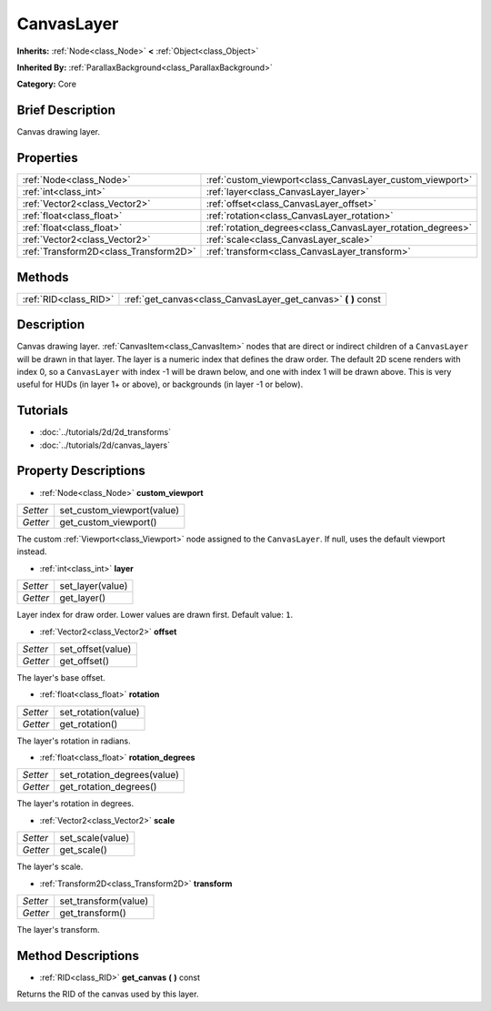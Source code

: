 .. Generated automatically by doc/tools/makerst.py in Godot's source tree.
.. DO NOT EDIT THIS FILE, but the CanvasLayer.xml source instead.
.. The source is found in doc/classes or modules/<name>/doc_classes.

.. _class_CanvasLayer:

CanvasLayer
===========

**Inherits:** :ref:`Node<class_Node>` **<** :ref:`Object<class_Object>`

**Inherited By:** :ref:`ParallaxBackground<class_ParallaxBackground>`

**Category:** Core

Brief Description
-----------------

Canvas drawing layer.

Properties
----------

+---------------------------------------+-------------------------------------------------------------+
| :ref:`Node<class_Node>`               | :ref:`custom_viewport<class_CanvasLayer_custom_viewport>`   |
+---------------------------------------+-------------------------------------------------------------+
| :ref:`int<class_int>`                 | :ref:`layer<class_CanvasLayer_layer>`                       |
+---------------------------------------+-------------------------------------------------------------+
| :ref:`Vector2<class_Vector2>`         | :ref:`offset<class_CanvasLayer_offset>`                     |
+---------------------------------------+-------------------------------------------------------------+
| :ref:`float<class_float>`             | :ref:`rotation<class_CanvasLayer_rotation>`                 |
+---------------------------------------+-------------------------------------------------------------+
| :ref:`float<class_float>`             | :ref:`rotation_degrees<class_CanvasLayer_rotation_degrees>` |
+---------------------------------------+-------------------------------------------------------------+
| :ref:`Vector2<class_Vector2>`         | :ref:`scale<class_CanvasLayer_scale>`                       |
+---------------------------------------+-------------------------------------------------------------+
| :ref:`Transform2D<class_Transform2D>` | :ref:`transform<class_CanvasLayer_transform>`               |
+---------------------------------------+-------------------------------------------------------------+

Methods
-------

+------------------------+-------------------------------------------------------------------+
| :ref:`RID<class_RID>`  | :ref:`get_canvas<class_CanvasLayer_get_canvas>` **(** **)** const |
+------------------------+-------------------------------------------------------------------+

Description
-----------

Canvas drawing layer. :ref:`CanvasItem<class_CanvasItem>` nodes that are direct or indirect children of a ``CanvasLayer`` will be drawn in that layer. The layer is a numeric index that defines the draw order. The default 2D scene renders with index 0, so a ``CanvasLayer`` with index -1 will be drawn below, and one with index 1 will be drawn above. This is very useful for HUDs (in layer 1+ or above), or backgrounds (in layer -1 or below).

Tutorials
---------

- :doc:`../tutorials/2d/2d_transforms`

- :doc:`../tutorials/2d/canvas_layers`

Property Descriptions
---------------------

.. _class_CanvasLayer_custom_viewport:

- :ref:`Node<class_Node>` **custom_viewport**

+----------+----------------------------+
| *Setter* | set_custom_viewport(value) |
+----------+----------------------------+
| *Getter* | get_custom_viewport()      |
+----------+----------------------------+

The custom :ref:`Viewport<class_Viewport>` node assigned to the ``CanvasLayer``. If null, uses the default viewport instead.

.. _class_CanvasLayer_layer:

- :ref:`int<class_int>` **layer**

+----------+------------------+
| *Setter* | set_layer(value) |
+----------+------------------+
| *Getter* | get_layer()      |
+----------+------------------+

Layer index for draw order. Lower values are drawn first. Default value: ``1``.

.. _class_CanvasLayer_offset:

- :ref:`Vector2<class_Vector2>` **offset**

+----------+-------------------+
| *Setter* | set_offset(value) |
+----------+-------------------+
| *Getter* | get_offset()      |
+----------+-------------------+

The layer's base offset.

.. _class_CanvasLayer_rotation:

- :ref:`float<class_float>` **rotation**

+----------+---------------------+
| *Setter* | set_rotation(value) |
+----------+---------------------+
| *Getter* | get_rotation()      |
+----------+---------------------+

The layer's rotation in radians.

.. _class_CanvasLayer_rotation_degrees:

- :ref:`float<class_float>` **rotation_degrees**

+----------+-----------------------------+
| *Setter* | set_rotation_degrees(value) |
+----------+-----------------------------+
| *Getter* | get_rotation_degrees()      |
+----------+-----------------------------+

The layer's rotation in degrees.

.. _class_CanvasLayer_scale:

- :ref:`Vector2<class_Vector2>` **scale**

+----------+------------------+
| *Setter* | set_scale(value) |
+----------+------------------+
| *Getter* | get_scale()      |
+----------+------------------+

The layer's scale.

.. _class_CanvasLayer_transform:

- :ref:`Transform2D<class_Transform2D>` **transform**

+----------+----------------------+
| *Setter* | set_transform(value) |
+----------+----------------------+
| *Getter* | get_transform()      |
+----------+----------------------+

The layer's transform.

Method Descriptions
-------------------

.. _class_CanvasLayer_get_canvas:

- :ref:`RID<class_RID>` **get_canvas** **(** **)** const

Returns the RID of the canvas used by this layer.

